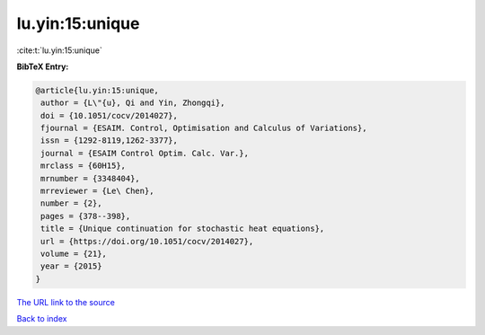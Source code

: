 lu.yin:15:unique
================

:cite:t:`lu.yin:15:unique`

**BibTeX Entry:**

.. code-block:: bibtex

   @article{lu.yin:15:unique,
    author = {L\"{u}, Qi and Yin, Zhongqi},
    doi = {10.1051/cocv/2014027},
    fjournal = {ESAIM. Control, Optimisation and Calculus of Variations},
    issn = {1292-8119,1262-3377},
    journal = {ESAIM Control Optim. Calc. Var.},
    mrclass = {60H15},
    mrnumber = {3348404},
    mrreviewer = {Le\ Chen},
    number = {2},
    pages = {378--398},
    title = {Unique continuation for stochastic heat equations},
    url = {https://doi.org/10.1051/cocv/2014027},
    volume = {21},
    year = {2015}
   }
`The URL link to the source <ttps://doi.org/10.1051/cocv/2014027}>`_


`Back to index <../By-Cite-Keys.html>`_
